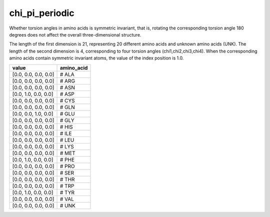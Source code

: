 chi_pi_periodic
===============

Whether torsion angles in amino acids is symmetric invariant, that is, rotating the corresponding torsion angle 180 degrees does not affect the overall three-dimensional structure. 

The length of the first dimension is 21, representing 20 different amino acids and unknown amino acids (UNK). The length of the second dimension is 4, corresponding to four torsion angles (chi1,chi2,chi3,chi4). When the corresponding amino acids contain symmetric invariant atoms, the value of the index position is 1.0.

+-----------------------+-------------+
| value                 | amino_acid  |
+=======================+=============+
| [0.0, 0.0, 0.0, 0.0]  |   # ALA     |
+-----------------------+-------------+
| [0.0, 0.0, 0.0, 0.0]  |   # ARG     |
+-----------------------+-------------+
| [0.0, 0.0, 0.0, 0.0]  |   # ASN     |
+-----------------------+-------------+
| [0.0, 1.0, 0.0, 0.0]  |   # ASP     |
+-----------------------+-------------+
| [0.0, 0.0, 0.0, 0.0]  |   # CYS     |
+-----------------------+-------------+
| [0.0, 0.0, 0.0, 0.0]  |   # GLN     |
+-----------------------+-------------+
| [0.0, 0.0, 1.0, 0.0]  |   # GLU     |
+-----------------------+-------------+
| [0.0, 0.0, 0.0, 0.0]  |   # GLY     |
+-----------------------+-------------+
| [0.0, 0.0, 0.0, 0.0]  |   # HIS     |
+-----------------------+-------------+
| [0.0, 0.0, 0.0, 0.0]  |   # ILE     |
+-----------------------+-------------+
| [0.0, 0.0, 0.0, 0.0]  |   # LEU     |
+-----------------------+-------------+
| [0.0, 0.0, 0.0, 0.0]  |   # LYS     |
+-----------------------+-------------+
| [0.0, 0.0, 0.0, 0.0]  |   # MET     |
+-----------------------+-------------+
| [0.0, 1.0, 0.0, 0.0]  |   # PHE     |
+-----------------------+-------------+
| [0.0, 0.0, 0.0, 0.0]  |   # PRO     |
+-----------------------+-------------+
| [0.0, 0.0, 0.0, 0.0]  |   # SER     |
+-----------------------+-------------+
| [0.0, 0.0, 0.0, 0.0]  |   # THR     |
+-----------------------+-------------+
| [0.0, 0.0, 0.0, 0.0]  |   # TRP     |
+-----------------------+-------------+
| [0.0, 1.0, 0.0, 0.0]  |   # TYR     |
+-----------------------+-------------+
| [0.0, 0.0, 0.0, 0.0]  |   # VAL     |
+-----------------------+-------------+
| [0.0, 0.0, 0.0, 0.0]  |   # UNK     |
+-----------------------+-------------+